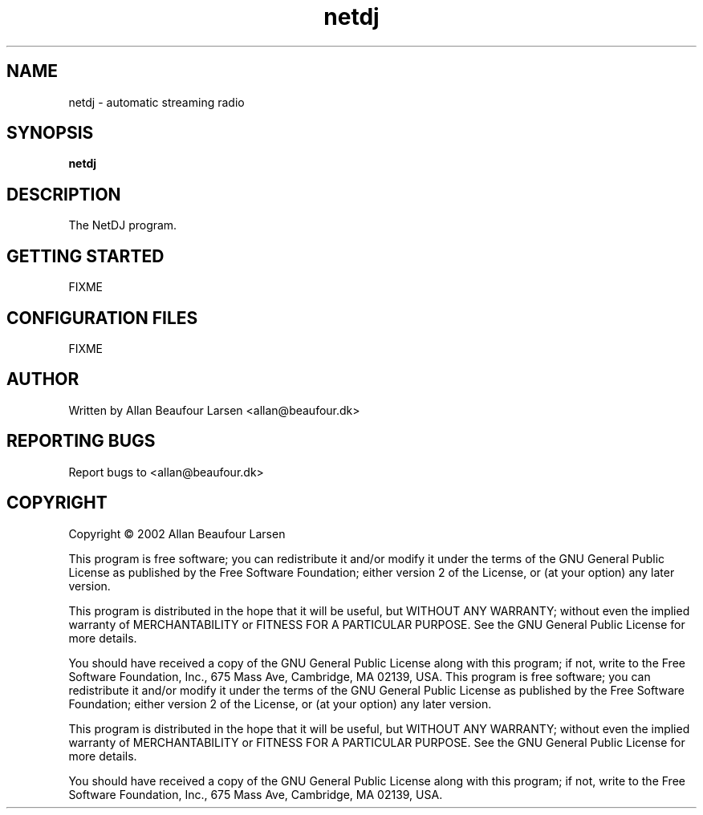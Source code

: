 .\" DO NOT MODIFY THIS FILE!  It was generated by help2man 1.022.
.TH netdj 1 "(c) Allan Beaufour Larsen"
.SH NAME
netdj \- automatic streaming radio
.SH SYNOPSIS
.B netdj
.SH DESCRIPTION
.\" Add any additional description here
.PP
The NetDJ program.
.SH GETTING STARTED
FIXME
.SH CONFIGURATION FILES
FIXME
.SH AUTHOR
Written by Allan Beaufour Larsen <allan@beaufour.dk>
.SH "REPORTING BUGS"
Report bugs to <allan@beaufour.dk>
.SH COPYRIGHT
Copyright \(co 2002 Allan Beaufour Larsen

This program is free software; you can redistribute it and/or modify
it under the terms of the GNU General Public License as published by
the Free Software Foundation; either version 2 of the License, or
(at your option) any later version.

This program is distributed in the hope that it will be useful,
but WITHOUT ANY WARRANTY; without even the implied warranty of
MERCHANTABILITY or FITNESS FOR A PARTICULAR PURPOSE.  See the
GNU General Public License for more details.

You should have received a copy of the GNU General Public License
along with this program; if not, write to the Free Software
Foundation, Inc., 675 Mass Ave, Cambridge, MA 02139, USA.
This program is free software; you can redistribute it and/or modify
it under the terms of the GNU General Public License as published by
the Free Software Foundation; either version 2 of the License, or
(at your option) any later version.

This program is distributed in the hope that it will be useful,
but WITHOUT ANY WARRANTY; without even the implied warranty of
MERCHANTABILITY or FITNESS FOR A PARTICULAR PURPOSE.  See the
GNU General Public License for more details.

You should have received a copy of the GNU General Public License
along with this program; if not, write to the Free Software
Foundation, Inc., 675 Mass Ave, Cambridge, MA 02139, USA.
